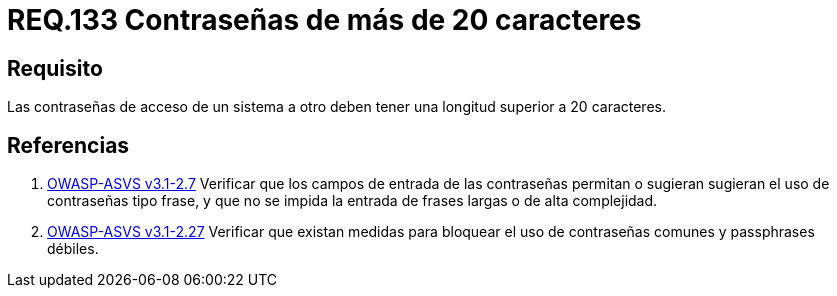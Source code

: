 :slug: rules/133/
:category: rules
:description: En el presente documento se detallan los requerimientos de seguridad relacionados a las credenciales de acceso a información sensible de la organización. En este requerimiento se establece la importancia de definir contraseñas seguras con más de 20 caracteres de longitud.
:keywords: Requerimiento, Seguridad, Contraseñas, Longitud, Caracteres, Credenciales.
:rules: yes

= REQ.133 Contraseñas de más de 20 caracteres

== Requisito

Las contraseñas de acceso de un sistema a otro
deben tener una longitud superior a +20+ caracteres.

== Referencias

. [[r1]] link:https://www.owasp.org/index.php/ASVS_V2_Authentication[+OWASP-ASVS v3.1-2.7+]
Verificar que los campos de entrada de las contraseñas permitan
o sugieran sugieran el uso de contraseñas tipo frase,
y que no se impida la entrada de frases largas o de alta complejidad.

. [[r2]] link:https://www.owasp.org/index.php/ASVS_V2_Authentication[+OWASP-ASVS v3.1-2.27+]
Verificar que existan medidas para bloquear el uso
de contraseñas comunes y +passphrases+ débiles.
